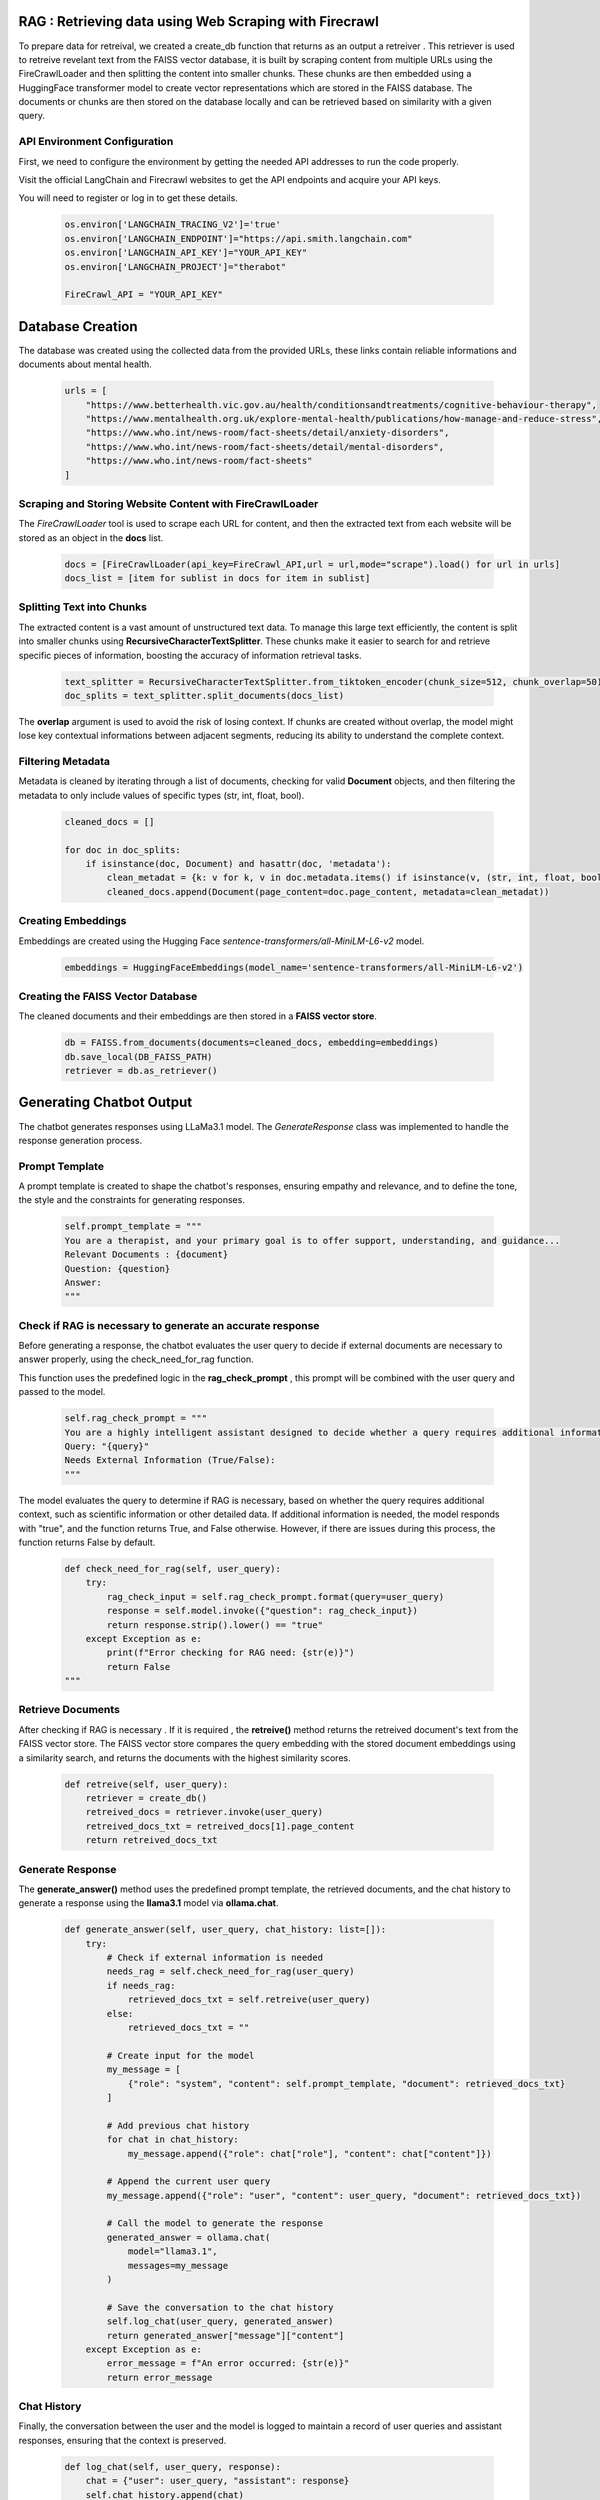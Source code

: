 RAG : Retrieving data using Web Scraping with Firecrawl
=======================================================

To prepare data for retreival, we created a create_db function that returns as an output a retreiver .
This retriever is used to retreive revelant text from the FAISS vector database, it is built by scraping content from multiple URLs using the FireCrawlLoader and then splitting the content into smaller chunks.
These chunks are then embedded using a HuggingFace transformer model to create vector
representations which are stored in the FAISS database. The documents or chunks are
then stored on the database locally and can be retrieved based on similarity with a given
query.

API Environment Configuration
-----------------------------
First, we need to configure the environment by getting the needed API addresses to run the code properly. 

Visit the official LangChain  and Firecrawl websites to get the API endpoints and acquire your API keys.

You will need to register or log in to get these details.

   .. code-block:: python

      os.environ['LANGCHAIN_TRACING_V2']='true'
      os.environ['LANGCHAIN_ENDPOINT']="https://api.smith.langchain.com"
      os.environ['LANGCHAIN_API_KEY']="YOUR_API_KEY"
      os.environ['LANGCHAIN_PROJECT']="therabot"
      
      FireCrawl_API = "YOUR_API_KEY"

Database Creation
=================

The database was created using the collected data from the provided URLs, these links contain reliable informations and documents about mental health.

   .. code-block:: python

      urls = [
          "https://www.betterhealth.vic.gov.au/health/conditionsandtreatments/cognitive-behaviour-therapy",
          "https://www.mentalhealth.org.uk/explore-mental-health/publications/how-manage-and-reduce-stress",
          "https://www.who.int/news-room/fact-sheets/detail/anxiety-disorders",
          "https://www.who.int/news-room/fact-sheets/detail/mental-disorders",
          "https://www.who.int/news-room/fact-sheets"
      ]

Scraping and Storing Website Content with FireCrawlLoader
---------------------------------------------------------

The `FireCrawlLoader` tool is used to scrape each URL for content, and then the extracted text from each website will be stored as an object in the **docs** list.

   .. code-block:: python

      docs = [FireCrawlLoader(api_key=FireCrawl_API,url = url,mode="scrape").load() for url in urls]
      docs_list = [item for sublist in docs for item in sublist]

Splitting Text into Chunks
--------------------------

The extracted content is a vast amount of unstructured text data. To manage this large text efficiently, the content is split into smaller chunks using **RecursiveCharacterTextSplitter**. These chunks make it easier to search for and retrieve specific pieces of information, boosting the accuracy of information retrieval tasks.

   .. code-block:: python

      text_splitter = RecursiveCharacterTextSplitter.from_tiktoken_encoder(chunk_size=512, chunk_overlap=50)
      doc_splits = text_splitter.split_documents(docs_list)

The **overlap** argument is used to avoid the risk of losing context.
If chunks are created without overlap, the model might lose key contextual informations between adjacent segments, reducing its ability to understand the complete context.

Filtering Metadata
------------------

Metadata is cleaned by iterating through a list of documents, checking for valid **Document** objects, and then filtering the metadata to only include values of specific types (str, int, float, bool).

   .. code-block:: python

      cleaned_docs = []

      for doc in doc_splits:
          if isinstance(doc, Document) and hasattr(doc, 'metadata'):
              clean_metadat = {k: v for k, v in doc.metadata.items() if isinstance(v, (str, int, float, bool))}
              cleaned_docs.append(Document(page_content=doc.page_content, metadata=clean_metadat))


Creating Embeddings
-------------------

Embeddings are created using the Hugging Face `sentence-transformers/all-MiniLM-L6-v2` model.

   .. code-block:: python

      embeddings = HuggingFaceEmbeddings(model_name='sentence-transformers/all-MiniLM-L6-v2')


Creating the FAISS Vector Database
----------------------------------

The cleaned documents and their embeddings are then stored in a **FAISS vector store**.

   .. code-block:: python

      db = FAISS.from_documents(documents=cleaned_docs, embedding=embeddings)
      db.save_local(DB_FAISS_PATH)
      retriever = db.as_retriever()


Generating Chatbot Output
=========================

The chatbot generates responses using LLaMa3.1 model. 
The `GenerateResponse` class was implemented  to handle the response generation process.

Prompt Template
---------------

A prompt template is created to shape the chatbot's responses, ensuring empathy and relevance, and to define the tone, the style and the constraints for generating responses.

   .. code-block:: python

      self.prompt_template = """
      You are a therapist, and your primary goal is to offer support, understanding, and guidance...
      Relevant Documents : {document}
      Question: {question}
      Answer:
      """


Check if RAG is necessary to generate an accurate response
----------------------------------------------------------

Before generating a response, the chatbot evaluates the user query to decide if external documents are necessary to answer properly, using the check_need_for_rag function.

This function uses the predefined logic in the **rag_check_prompt** , this prompt will be combined with the user query and passed to the model.

   .. code-block:: python

      self.rag_check_prompt = """
      You are a highly intelligent assistant designed to decide whether a query requires additional information from external sources...
      Query: "{query}"
      Needs External Information (True/False):
      """

The model evaluates the query to determine if RAG is necessary, based on whether the query requires additional context, such as scientific information or other detailed data.
If additional information is needed, the model responds with "true", and the function returns True, and False otherwise.
However, if there are issues during this process, the function returns False by default.

   .. code-block:: python

      def check_need_for_rag(self, user_query):
          try:
              rag_check_input = self.rag_check_prompt.format(query=user_query)
              response = self.model.invoke({"question": rag_check_input})
              return response.strip().lower() == "true"
          except Exception as e:
              print(f"Error checking for RAG need: {str(e)}")
              return False
      """

Retrieve Documents
------------------

After checking if RAG is necessary . If it is required , the **retreive()** method returns the retreived document's text from the FAISS vector store.
The FAISS vector store compares the query embedding with the stored document embeddings using a similarity search, and returns the documents with the highest similarity scores.

   .. code-block:: python

      def retreive(self, user_query):
          retriever = create_db()
          retreived_docs = retriever.invoke(user_query)
          retreived_docs_txt = retreived_docs[1].page_content
          return retreived_docs_txt

Generate Response
-----------------

The **generate_answer()** method uses the predefined prompt template, the retrieved documents, and the chat history to generate a response using the **llama3.1** model via **ollama.chat**.

   .. code-block:: python

      def generate_answer(self, user_query, chat_history: list=[]):
          try:
              # Check if external information is needed
              needs_rag = self.check_need_for_rag(user_query)
              if needs_rag:
                  retrieved_docs_txt = self.retreive(user_query)
              else:
                  retrieved_docs_txt = ""

              # Create input for the model
              my_message = [
                  {"role": "system", "content": self.prompt_template, "document": retrieved_docs_txt}
              ]

              # Add previous chat history
              for chat in chat_history:
                  my_message.append({"role": chat["role"], "content": chat["content"]})

              # Append the current user query
              my_message.append({"role": "user", "content": user_query, "document": retrieved_docs_txt})

              # Call the model to generate the response
              generated_answer = ollama.chat(
                  model="llama3.1",
                  messages=my_message
              )

              # Save the conversation to the chat history
              self.log_chat(user_query, generated_answer)
              return generated_answer["message"]["content"]
          except Exception as e:
              error_message = f"An error occurred: {str(e)}"
              return error_message



Chat History
------------

Finally, the conversation between the user and the model is logged to maintain a record of user queries and assistant responses, ensuring that the context is preserved.

   .. code-block:: python

      def log_chat(self, user_query, response):
          chat = {"user": user_query, "assistant": response}
          self.chat_history.append(chat)








